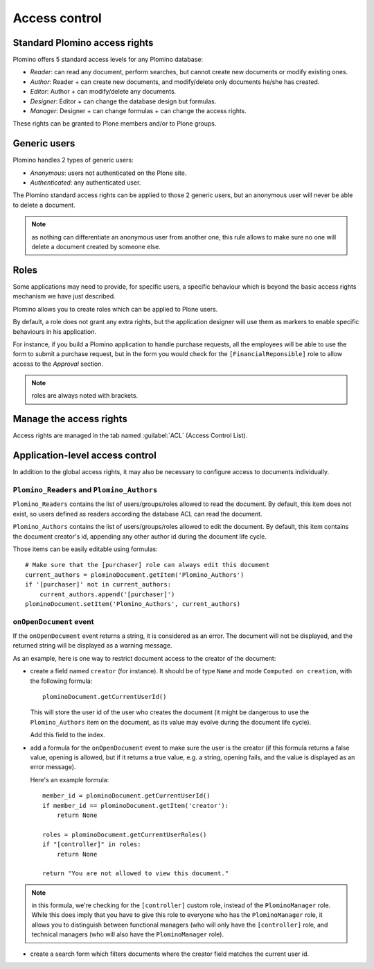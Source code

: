 --------------
Access control
--------------

Standard Plomino access rights
==============================

Plomino offers 5 standard access levels for any Plomino database:

- *Reader*: can read any document, perform searches, but cannot create
  new documents or modify existing ones.

- *Author*: Reader + can create new documents, and modify/delete only
  documents he/she has created.

- *Editor*: Author + can modify/delete any documents.

- *Designer*: Editor + can change the database design but formulas.

- *Manager*: Designer + can change formulas + can change the access rights.

These rights can be granted to Plone members and/or to Plone groups.

Generic users
=============

Plomino handles 2 types of generic users:

- *Anonymous*: users not authenticated on the Plone site.

- *Authenticated*: any authenticated user.

The Plomino standard access rights can be applied to those 2 generic
users, but an anonymous user will never be able to delete a document.

.. Note:: 
    as nothing can differentiate an anonymous user from another one,
    this rule allows to make sure no one will delete a document created
    by someone else.

Roles
=====

Some applications may need to provide, for specific users, a specific
behaviour which is beyond the basic access rights mechanism we have just
described.

Plomino allows you to create roles which can be applied to Plone users.

By default, a role does not grant any extra rights, but the application
designer will use them as markers to enable specific behaviours in his
application.

For instance, if you build a Plomino application to handle purchase
requests, all the employees will be able to use the form to submit a
purchase request, but in the form you would check for the
``[FinancialReponsible]`` role to allow access to the *Approval* section.

.. Note:: roles are always noted with brackets.

Manage the access rights
========================

Access rights are managed in the tab named :guilabel:`ACL` (Access Control
List). 

.. image:: images/30eab40c.png 

Application-level access control
================================

In addition to the global access rights, it may also be necessary to
configure access to documents individually.

``Plomino_Readers`` and ``Plomino_Authors``
-------------------------------------------

``Plomino_Readers`` contains the list of users/groups/roles allowed to read
the document.
By default, this item does not exist, so users defined as readers according
the database ACL can read the document.

``Plomino_Authors`` contains the list of users/groups/roles allowed to edit
the document.
By default, this item contains the document creator's id, appending any
other author id during the document life cycle.

Those items can be easily editable using formulas::

    # Make sure that the [purchaser] role can always edit this document
    current_authors = plominoDocument.getItem('Plomino_Authors')
    if '[purchaser]' not in current_authors:
        current_authors.append('[purchaser]')
    plominoDocument.setItem('Plomino_Authors', current_authors)

``onOpenDocument`` event
---------------------------

If the ``onOpenDocument`` event returns a string, it is considered as an
error.
The document will not be displayed, and the returned string will be displayed
as a warning message.

As an example, here is one way to restrict document access to the creator of
the document:

- create a field named ``creator`` (for instance). It should be of type
  ``Name`` and mode ``Computed on creation``, with the following formula::

    plominoDocument.getCurrentUserId()

  This will store the user id of the user who creates the document (it might
  be dangerous to use the ``Plomino_Authors`` item on the document, as its
  value may evolve during the document life cycle).
  
  Add this field to the index.

- add a formula for the ``onOpenDocument`` event to make sure the
  user is the creator (if this formula returns a false value,
  opening is allowed, but if it returns a true value, e.g. a
  string, opening fails, and the value is displayed as an error
  message).

  Here's an example formula::

    member_id = plominoDocument.getCurrentUserId()
    if member_id == plominoDocument.getItem('creator'):
        return None

    roles = plominoDocument.getCurrentUserRoles()
    if "[controller]" in roles:
        return None

    return "You are not allowed to view this document."

.. Note:: in this formula, we're checking for the ``[controller]`` custom
   role, instead of the ``PlominoManager`` role. While this does imply that
   you have to give this role to everyone who has the ``PlominoManager``
   role, it allows you to distinguish between functional managers (who will
   only have the ``[controller]`` role, and technical managers (who will
   also have the ``PlominoManager`` role). 

- create a search form which filters documents where the creator
  field matches the current user id.
